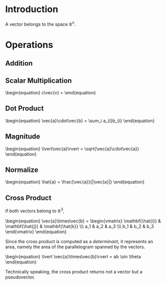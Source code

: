 * Introduction

A vector belongs to the space $\mathbb{R}^n$.

* Operations

** Addition
\begin{equation}
\vec{a}+\vec{b} = \sum_i (a_1+b_1)\mathbf{e}_i
\end{equation}

** Scalar Multiplication

#+BEGIN_HTML
\begin{equation}
c\vec{v} = 
\end{equation}
#+END_HTML

** Dot Product

#+BEGIN_HTML
\begin{equation}
\vec{a}\cdot\vec{b} = \sum_i a_{i}b_{i}
\end{equation}
#+END_HTML

** Magnitude

#+BEGIN_HTML
\begin{equation}
\lvert\vec{a}\rvert = \sqrt{\vec{a}\cdot\vec{a}}
\end{equation}
#+END_HTML

** Normalize

#+BEGIN_HTML
\begin{equation}
\hat{a} = \frac{\vec{a}}{|\vec{a}|}
\end{equation}
#+END_HTML

** Cross Product

If both vectors belong to $\mathbb{R}^3$,

#+BEGIN_HTML
\begin{equation}
\vec{a}\times\vec{b} = \begin{vmatrix}
\mathbf{\hat{i}} & \mathbf{\hat{j}} & \mathbf{\hat{k}} \\\
a_1 & a_2 & a_3 \\\
b_1 & b_2 & b_3
\end{vmatrix}
\end{equation}
#+END_HTML

Since the cross product is computed as a [[determinant]], it represents an area, namely the area of the parallelogram spanned by the vectors.

#+BEGIN_HTML
\begin{equation}
\lvert \vec{a}\times\vec{b}\rvert = ab \sin \theta
\end{equation}
#+END_HTML

Technically speaking, the cross product returns not a vector but a pseudovector.
